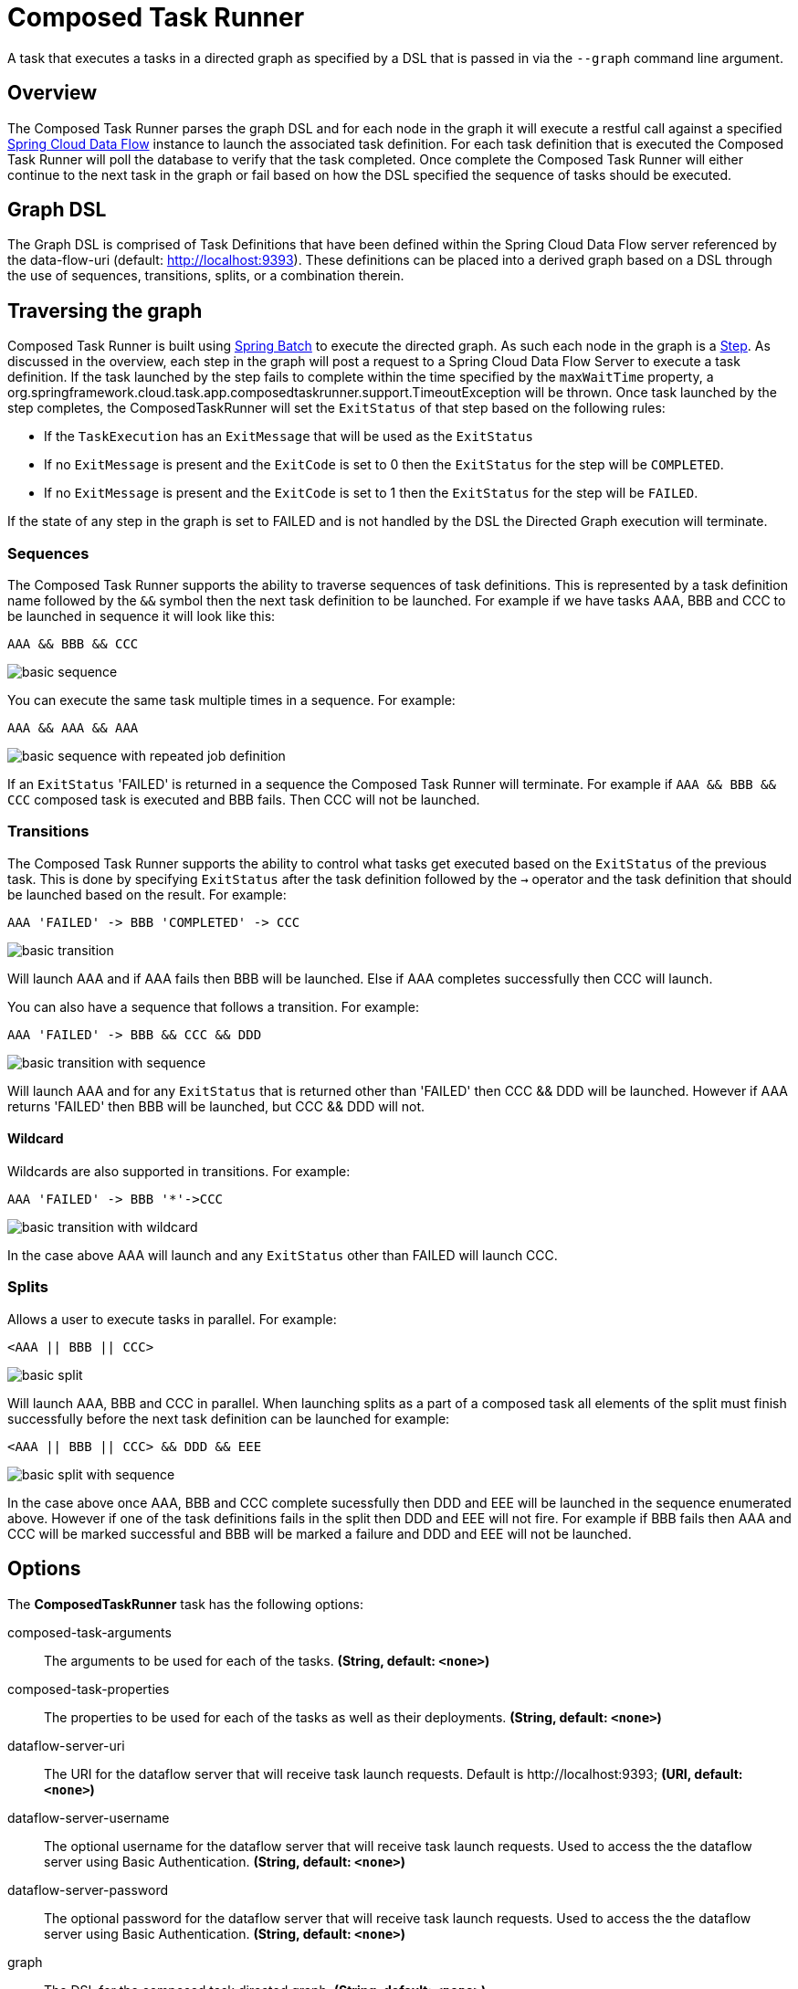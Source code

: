 //tag::ref-doc[]
:image-root: https://raw.githubusercontent.com/spring-cloud-task-app-starters/composed-task-runner/master/spring-cloud-starter-task-composedtaskrunner/images

= Composed Task Runner

A task that executes a tasks in a directed graph as specified by a DSL that is
passed in via the `--graph` command line argument.

== Overview
The Composed Task Runner parses the graph DSL and for each node in the graph it
will execute a restful call against a specified http://docs.spring.io/spring-cloud-dataflow/docs/current/reference/htmlsingle/[Spring Cloud Data Flow]
instance to launch the associated task definition.  For each task definition that is executed the
Composed Task Runner will poll the database to verify that the task completed.
Once complete the Composed Task Runner will either continue to the next task in
the graph or fail based on how the DSL specified the sequence of tasks should
be executed.

== Graph DSL

The Graph DSL is comprised of Task Definitions that have been defined within
the Spring Cloud Data Flow server referenced by the data-flow-uri
(default: http://localhost:9393).
These definitions can be placed into a derived graph based on a DSL through
the use of sequences, transitions, splits, or a combination therein.

== Traversing the graph
Composed Task Runner is built using
http://docs.spring.io/spring-batch/reference/html/[Spring Batch]
to execute the directed graph.   As such each node in the graph is a
http://docs.spring.io/spring-batch/reference/html/domain.html#domainStep[Step].
As discussed in the overview, each step in the graph will post a request to a
Spring Cloud Data Flow Server to execute a task definition.  If the task launched by
the step fails to complete within the time specified by the `maxWaitTime`
property, a
org.springframework.cloud.task.app.composedtaskrunner.support.TimeoutException
will be thrown.  Once task launched by the step completes,
the ComposedTaskRunner will set the `ExitStatus` of that step based on the following rules:

* If the `TaskExecution` has an `ExitMessage` that will be used as the `ExitStatus`
* If no `ExitMessage` is present and the `ExitCode` is set to 0 then the `ExitStatus`
for the step will be `COMPLETED`.
* If no `ExitMessage` is present and the `ExitCode` is set to 1 then the `ExitStatus`
for the step will be `FAILED`.

If the state of any step in the graph is set to  FAILED and is not handled by
the DSL the Directed Graph execution will terminate.

=== Sequences
The Composed Task Runner supports the ability to traverse sequences of task
definitions.  This is represented by a task definition name followed by the
`&&` symbol then the next task definition to be launched.
For example if we have tasks AAA, BBB and CCC to be launched in sequence it
will look  like this:
```
AAA && BBB && CCC
```
image::{image-root}/basicsequence.png[basic sequence]

You can execute the same task multiple times in a sequence.  For example:
```
AAA && AAA && AAA
```
image::{image-root}/samejobsequence.png[basic sequence with repeated job definition]

If an `ExitStatus` 'FAILED' is returned in a sequence the Composed Task
Runner will terminate.  For example if `AAA && BBB && CCC` composed task is
executed and BBB fails.  Then CCC will not be launched.

=== Transitions
The Composed Task Runner supports the ability to control what tasks get
executed based on the `ExitStatus` of the previous task.  This is
done by specifying `ExitStatus` after the task definition followed by
the `->` operator and the task definition that should be launched based on
the result.  For example:
```
AAA 'FAILED' -> BBB 'COMPLETED' -> CCC
```
image::{image-root}/basictransition.png[basic transition]

Will launch AAA and if AAA fails then BBB will be launched.  Else if AAA
completes successfully then CCC will launch.

You can also have a sequence that follows a transition.  For example:
```
AAA 'FAILED' -> BBB && CCC && DDD
```
image::{image-root}/basictransitionwithsequence.png[basic transition with sequence]

Will launch AAA and for any `ExitStatus` that is returned other than 'FAILED' then
CCC && DDD  will be launched.  However if AAA returns 'FAILED' then BBB will
be launched, but CCC && DDD will not.

==== Wildcard
Wildcards are also supported in transitions.
For example:
```
AAA 'FAILED' -> BBB '*'->CCC
```
image::{image-root}/basictransitionwithwildcard.png[basic transition with wildcard]

In the case above AAA will launch and any `ExitStatus` other than FAILED will
launch CCC.

=== Splits
Allows a user to execute tasks in parallel.
For example:
```
<AAA || BBB || CCC>
```
image::{image-root}/basicsplit.png[basic split]

Will launch AAA, BBB and CCC in parallel.   When launching splits as a part of a
composed task all elements of the split must finish successfully before the
next task definition can be launched for example:
```
<AAA || BBB || CCC> && DDD && EEE
```
image::{image-root}/basicsplitwithsequence.png[basic split with sequence]

In the case above once AAA, BBB and CCC complete sucessfully then DDD and EEE
will be launched in the sequence enumerated above.  However if one of the task
definitions fails in the split then DDD and EEE will not fire.  For example if
BBB fails then AAA and CCC will be marked successful and BBB will be marked a
failure and DDD and EEE will not be launched.

== Options

// see syntax (soon to be automatically generated) in spring-cloud-stream starters
The **$$ComposedTaskRunner$$** $$task$$ has the following options:

//tag::configuration-properties[]
$$composed-task-arguments$$:: $$The arguments to be used for each of the tasks.$$ *($$String$$, default: `$$<none>$$`)*
$$composed-task-properties$$:: $$The properties to be used for each of the tasks as well as their deployments.$$ *($$String$$, default: `$$<none>$$`)*
$$dataflow-server-uri$$:: $$The URI for the dataflow server that will receive task launch requests.
 Default is http://localhost:9393;$$ *($$URI$$, default: `$$<none>$$`)*
$$dataflow-server-username$$:: $$The optional username for the dataflow server that will receive task launch requests.
 Used to access the the dataflow server using Basic Authentication.$$ *($$String$$, default: `$$<none>$$`)*
$$dataflow-server-password$$:: $$The optional password for the dataflow server that will receive task launch requests.
 Used to access the the dataflow server using Basic Authentication.$$ *($$String$$, default: `$$<none>$$`)*
$$graph$$:: $$The DSL for the composed task directed graph.$$ *($$String$$, default: `$$<none>$$`)*
$$increment-instance-enabled$$:: $$Allows a single ComposedTaskRunner instance to be re-executed without
 changing the parameters. Default is false which means a
 ComposedTaskRunner instance can only be executed once with a given set
 of parameters, if true it can be re-executed.$$ *($$Boolean$$, default: `$$false$$`)*
$$interval-time-between-checks$$:: $$The amount of time in millis that the ComposedTaskRunner
 will wait between checks of the database to see if a task has completed.$$ *($$Integer$$, default: `$$10000$$`)*
$$max-wait-time$$:: $$The maximum amount of time in millis that a individual step can run before
 the execution of the Composed task is failed.$$ *($$Integer$$, default: `$$0$$`)*
$$split-thread-allow-core-thread-timeout$$:: $$Specifies whether to allow split core threads to timeout.
 Default is false;$$ *($$Boolean$$, default: `$$false$$`)*
$$split-thread-core-pool-size$$:: $$Split's core pool size.
 Default is 1;$$ *($$Integer$$, default: `$$1$$`)*
$$split-thread-keep-alive-seconds$$:: $$Split's thread keep alive seconds.
 Default is 60.$$ *($$Integer$$, default: `$$60$$`)*
$$split-thread-max-pool-size$$:: $$Split's maximum pool size.
 Default is {@code Integer.MAX_VALUE}.$$ *($$Integer$$, default: `$$<none>$$`)*
$$split-thread-queue-capacity$$:: $$Capacity for Split's  BlockingQueue.
 Default is {@code Integer.MAX_VALUE}.$$ *($$Integer$$, default: `$$<none>$$`)*
$$split-thread-wait-for-tasks-to-complete-on-shutdown$$:: $$Whether to wait for scheduled tasks to complete on shutdown, not
 interrupting running tasks and executing all tasks in the queue.
 Default is false;$$ *($$Boolean$$, default: `$$false$$`)*
//end::configuration-properties[]

NOTE: when using the options above as environment variables, remove the `-` 's and capitalize the next character.
For example: `increment-instance-enabled` would be `incrementInstanceEnabled`.

== Building with Maven

```
$ ./mvnw clean install -PgenerateApps
$ cd apps/composedtaskrunner-task
$ ./mvnw clean package
```

== Example
`java -jar composedtaskrunner-task-{version}.jar --graph=<your graph syntax>`

== Contributing

We welcome contributions! Follow this https://github.com/spring-cloud-task-app-starters/app-starters-release/blob/master/spring-cloud-task-app-starters-docs/src/main/asciidoc/contributing.adoc[link] for more information on how to contribute.

//end::ref-doc[]
